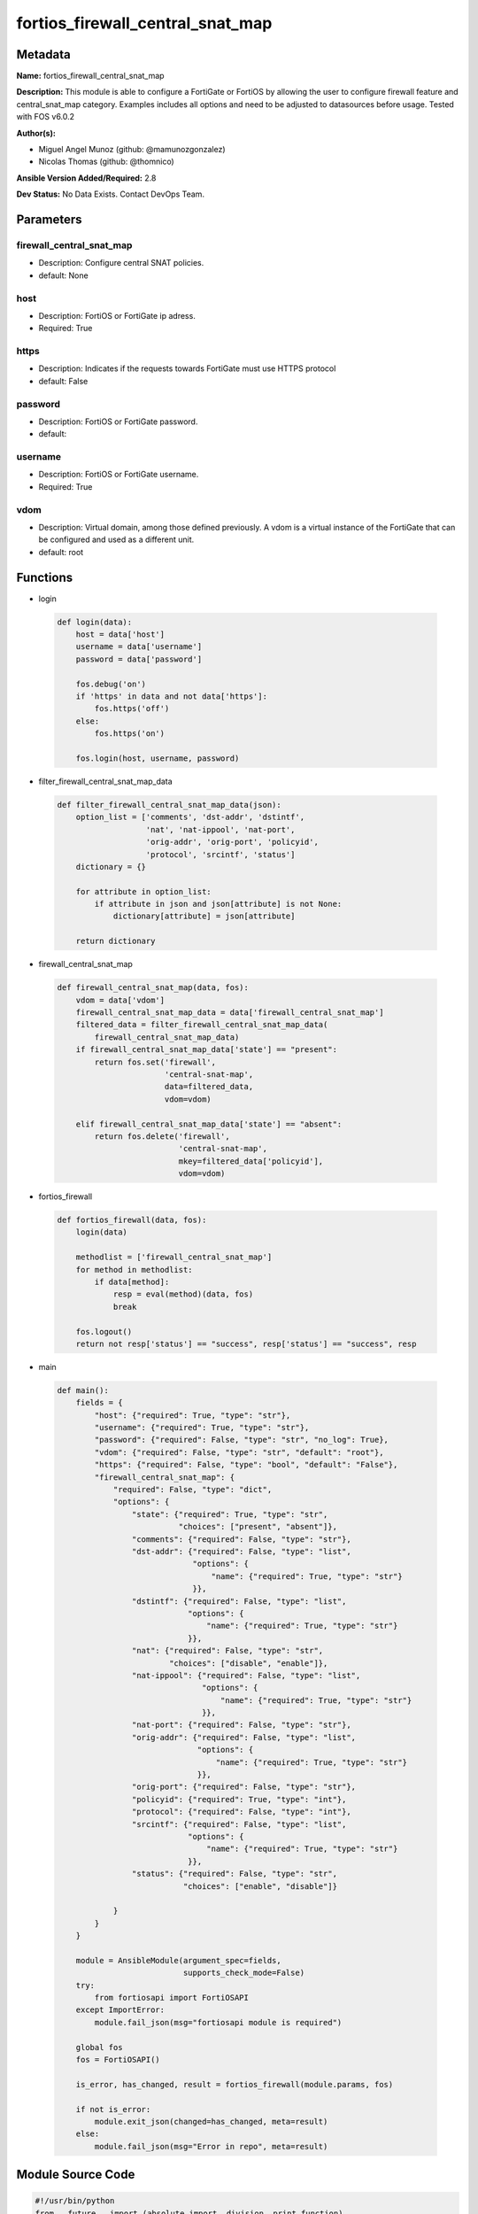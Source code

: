 =================================
fortios_firewall_central_snat_map
=================================


Metadata
--------




**Name:** fortios_firewall_central_snat_map

**Description:** This module is able to configure a FortiGate or FortiOS by allowing the user to configure firewall feature and central_snat_map category. Examples includes all options and need to be adjusted to datasources before usage. Tested with FOS v6.0.2


**Author(s):** 

- Miguel Angel Munoz (github: @mamunozgonzalez)

- Nicolas Thomas (github: @thomnico)



**Ansible Version Added/Required:** 2.8

**Dev Status:** No Data Exists. Contact DevOps Team.

Parameters
----------

firewall_central_snat_map
+++++++++++++++++++++++++

- Description: Configure central SNAT policies.

  

- default: None

host
++++

- Description: FortiOS or FortiGate ip adress.

  

- Required: True

https
+++++

- Description: Indicates if the requests towards FortiGate must use HTTPS protocol

  

- default: False

password
++++++++

- Description: FortiOS or FortiGate password.

  

- default: 

username
++++++++

- Description: FortiOS or FortiGate username.

  

- Required: True

vdom
++++

- Description: Virtual domain, among those defined previously. A vdom is a virtual instance of the FortiGate that can be configured and used as a different unit.

  

- default: root




Functions
---------




- login

 .. code-block:: python

    def login(data):
        host = data['host']
        username = data['username']
        password = data['password']
    
        fos.debug('on')
        if 'https' in data and not data['https']:
            fos.https('off')
        else:
            fos.https('on')
    
        fos.login(host, username, password)
    
    

- filter_firewall_central_snat_map_data

 .. code-block:: python

    def filter_firewall_central_snat_map_data(json):
        option_list = ['comments', 'dst-addr', 'dstintf',
                       'nat', 'nat-ippool', 'nat-port',
                       'orig-addr', 'orig-port', 'policyid',
                       'protocol', 'srcintf', 'status']
        dictionary = {}
    
        for attribute in option_list:
            if attribute in json and json[attribute] is not None:
                dictionary[attribute] = json[attribute]
    
        return dictionary
    
    

- firewall_central_snat_map

 .. code-block:: python

    def firewall_central_snat_map(data, fos):
        vdom = data['vdom']
        firewall_central_snat_map_data = data['firewall_central_snat_map']
        filtered_data = filter_firewall_central_snat_map_data(
            firewall_central_snat_map_data)
        if firewall_central_snat_map_data['state'] == "present":
            return fos.set('firewall',
                           'central-snat-map',
                           data=filtered_data,
                           vdom=vdom)
    
        elif firewall_central_snat_map_data['state'] == "absent":
            return fos.delete('firewall',
                              'central-snat-map',
                              mkey=filtered_data['policyid'],
                              vdom=vdom)
    
    

- fortios_firewall

 .. code-block:: python

    def fortios_firewall(data, fos):
        login(data)
    
        methodlist = ['firewall_central_snat_map']
        for method in methodlist:
            if data[method]:
                resp = eval(method)(data, fos)
                break
    
        fos.logout()
        return not resp['status'] == "success", resp['status'] == "success", resp
    
    

- main

 .. code-block:: python

    def main():
        fields = {
            "host": {"required": True, "type": "str"},
            "username": {"required": True, "type": "str"},
            "password": {"required": False, "type": "str", "no_log": True},
            "vdom": {"required": False, "type": "str", "default": "root"},
            "https": {"required": False, "type": "bool", "default": "False"},
            "firewall_central_snat_map": {
                "required": False, "type": "dict",
                "options": {
                    "state": {"required": True, "type": "str",
                              "choices": ["present", "absent"]},
                    "comments": {"required": False, "type": "str"},
                    "dst-addr": {"required": False, "type": "list",
                                 "options": {
                                     "name": {"required": True, "type": "str"}
                                 }},
                    "dstintf": {"required": False, "type": "list",
                                "options": {
                                    "name": {"required": True, "type": "str"}
                                }},
                    "nat": {"required": False, "type": "str",
                            "choices": ["disable", "enable"]},
                    "nat-ippool": {"required": False, "type": "list",
                                   "options": {
                                       "name": {"required": True, "type": "str"}
                                   }},
                    "nat-port": {"required": False, "type": "str"},
                    "orig-addr": {"required": False, "type": "list",
                                  "options": {
                                      "name": {"required": True, "type": "str"}
                                  }},
                    "orig-port": {"required": False, "type": "str"},
                    "policyid": {"required": True, "type": "int"},
                    "protocol": {"required": False, "type": "int"},
                    "srcintf": {"required": False, "type": "list",
                                "options": {
                                    "name": {"required": True, "type": "str"}
                                }},
                    "status": {"required": False, "type": "str",
                               "choices": ["enable", "disable"]}
    
                }
            }
        }
    
        module = AnsibleModule(argument_spec=fields,
                               supports_check_mode=False)
        try:
            from fortiosapi import FortiOSAPI
        except ImportError:
            module.fail_json(msg="fortiosapi module is required")
    
        global fos
        fos = FortiOSAPI()
    
        is_error, has_changed, result = fortios_firewall(module.params, fos)
    
        if not is_error:
            module.exit_json(changed=has_changed, meta=result)
        else:
            module.fail_json(msg="Error in repo", meta=result)
    
    



Module Source Code
------------------

.. code-block:: python

    #!/usr/bin/python
    from __future__ import (absolute_import, division, print_function)
    # Copyright 2018 Fortinet, Inc.
    #
    # This program is free software: you can redistribute it and/or modify
    # it under the terms of the GNU General Public License as published by
    # the Free Software Foundation, either version 3 of the License, or
    # (at your option) any later version.
    #
    # This program is distributed in the hope that it will be useful,
    # but WITHOUT ANY WARRANTY; without even the implied warranty of
    # MERCHANTABILITY or FITNESS FOR A PARTICULAR PURPOSE.  See the
    # GNU General Public License for more details.
    #
    # You should have received a copy of the GNU General Public License
    # along with this program.  If not, see <https://www.gnu.org/licenses/>.
    #
    # the lib use python logging can get it if the following is set in your
    # Ansible config.
    
    __metaclass__ = type
    
    ANSIBLE_METADATA = {'status': ['preview'],
                        'supported_by': 'community',
                        'metadata_version': '1.1'}
    
    DOCUMENTATION = '''
    ---
    module: fortios_firewall_central_snat_map
    short_description: Configure central SNAT policies.
    description:
        - This module is able to configure a FortiGate or FortiOS by
          allowing the user to configure firewall feature and central_snat_map category.
          Examples includes all options and need to be adjusted to datasources before usage.
          Tested with FOS v6.0.2
    version_added: "2.8"
    author:
        - Miguel Angel Munoz (@mamunozgonzalez)
        - Nicolas Thomas (@thomnico)
    notes:
        - Requires fortiosapi library developed by Fortinet
        - Run as a local_action in your playbook
    requirements:
        - fortiosapi>=0.9.8
    options:
        host:
           description:
                - FortiOS or FortiGate ip adress.
           required: true
        username:
            description:
                - FortiOS or FortiGate username.
            required: true
        password:
            description:
                - FortiOS or FortiGate password.
            default: ""
        vdom:
            description:
                - Virtual domain, among those defined previously. A vdom is a
                  virtual instance of the FortiGate that can be configured and
                  used as a different unit.
            default: root
        https:
            description:
                - Indicates if the requests towards FortiGate must use HTTPS
                  protocol
            type: bool
            default: false
        firewall_central_snat_map:
            description:
                - Configure central SNAT policies.
            default: null
            suboptions:
                state:
                    description:
                        - Indicates whether to create or remove the object
                    choices:
                        - present
                        - absent
                comments:
                    description:
                        - Comment.
                dst-addr:
                    description:
                        - Destination address name from available addresses.
                    suboptions:
                        name:
                            description:
                                - Address name. Source firewall.address.name firewall.addrgrp.name.
                            required: true
                dstintf:
                    description:
                        - Destination interface name from available interfaces.
                    suboptions:
                        name:
                            description:
                                - Interface name. Source system.interface.name system.zone.name.
                            required: true
                nat:
                    description:
                        - Enable/disable source NAT.
                    choices:
                        - disable
                        - enable
                nat-ippool:
                    description:
                        - Name of the IP pools to be used to translate addresses from available IP Pools.
                    suboptions:
                        name:
                            description:
                                - IP pool name. Source firewall.ippool.name.
                            required: true
                nat-port:
                    description:
                        - Translated port or port range (0 to 65535).
                orig-addr:
                    description:
                        - Original address.
                    suboptions:
                        name:
                            description:
                                - Address name. Source firewall.address.name firewall.addrgrp.name.
                            required: true
                orig-port:
                    description:
                        - Original TCP port (0 to 65535).
                policyid:
                    description:
                        - Policy ID.
                    required: true
                protocol:
                    description:
                        - Integer value for the protocol type (0 - 255).
                srcintf:
                    description:
                        - Source interface name from available interfaces.
                    suboptions:
                        name:
                            description:
                                - Interface name. Source system.interface.name system.zone.name.
                            required: true
                status:
                    description:
                        - Enable/disable the active status of this policy.
                    choices:
                        - enable
                        - disable
    '''
    
    EXAMPLES = '''
    - hosts: localhost
      vars:
       host: "192.168.122.40"
       username: "admin"
       password: ""
       vdom: "root"
      tasks:
      - name: Configure central SNAT policies.
        fortios_firewall_central_snat_map:
          host:  "{{ host }}"
          username: "{{ username }}"
          password: "{{ password }}"
          vdom:  "{{ vdom }}"
          firewall_central_snat_map:
            state: "present"
            comments: "<your_own_value>"
            dst-addr:
             -
                name: "default_name_5 (source firewall.address.name firewall.addrgrp.name)"
            dstintf:
             -
                name: "default_name_7 (source system.interface.name system.zone.name)"
            nat: "disable"
            nat-ippool:
             -
                name: "default_name_10 (source firewall.ippool.name)"
            nat-port: "<your_own_value>"
            orig-addr:
             -
                name: "default_name_13 (source firewall.address.name firewall.addrgrp.name)"
            orig-port: "<your_own_value>"
            policyid: "15"
            protocol: "16"
            srcintf:
             -
                name: "default_name_18 (source system.interface.name system.zone.name)"
            status: "enable"
    '''
    
    RETURN = '''
    build:
      description: Build number of the fortigate image
      returned: always
      type: string
      sample: '1547'
    http_method:
      description: Last method used to provision the content into FortiGate
      returned: always
      type: string
      sample: 'PUT'
    http_status:
      description: Last result given by FortiGate on last operation applied
      returned: always
      type: string
      sample: "200"
    mkey:
      description: Master key (id) used in the last call to FortiGate
      returned: success
      type: string
      sample: "key1"
    name:
      description: Name of the table used to fulfill the request
      returned: always
      type: string
      sample: "urlfilter"
    path:
      description: Path of the table used to fulfill the request
      returned: always
      type: string
      sample: "webfilter"
    revision:
      description: Internal revision number
      returned: always
      type: string
      sample: "17.0.2.10658"
    serial:
      description: Serial number of the unit
      returned: always
      type: string
      sample: "FGVMEVYYQT3AB5352"
    status:
      description: Indication of the operation's result
      returned: always
      type: string
      sample: "success"
    vdom:
      description: Virtual domain used
      returned: always
      type: string
      sample: "root"
    version:
      description: Version of the FortiGate
      returned: always
      type: string
      sample: "v5.6.3"
    
    '''
    
    from ansible.module_utils.basic import AnsibleModule
    
    fos = None
    
    
    def login(data):
        host = data['host']
        username = data['username']
        password = data['password']
    
        fos.debug('on')
        if 'https' in data and not data['https']:
            fos.https('off')
        else:
            fos.https('on')
    
        fos.login(host, username, password)
    
    
    def filter_firewall_central_snat_map_data(json):
        option_list = ['comments', 'dst-addr', 'dstintf',
                       'nat', 'nat-ippool', 'nat-port',
                       'orig-addr', 'orig-port', 'policyid',
                       'protocol', 'srcintf', 'status']
        dictionary = {}
    
        for attribute in option_list:
            if attribute in json and json[attribute] is not None:
                dictionary[attribute] = json[attribute]
    
        return dictionary
    
    
    def firewall_central_snat_map(data, fos):
        vdom = data['vdom']
        firewall_central_snat_map_data = data['firewall_central_snat_map']
        filtered_data = filter_firewall_central_snat_map_data(
            firewall_central_snat_map_data)
        if firewall_central_snat_map_data['state'] == "present":
            return fos.set('firewall',
                           'central-snat-map',
                           data=filtered_data,
                           vdom=vdom)
    
        elif firewall_central_snat_map_data['state'] == "absent":
            return fos.delete('firewall',
                              'central-snat-map',
                              mkey=filtered_data['policyid'],
                              vdom=vdom)
    
    
    def fortios_firewall(data, fos):
        login(data)
    
        methodlist = ['firewall_central_snat_map']
        for method in methodlist:
            if data[method]:
                resp = eval(method)(data, fos)
                break
    
        fos.logout()
        return not resp['status'] == "success", resp['status'] == "success", resp
    
    
    def main():
        fields = {
            "host": {"required": True, "type": "str"},
            "username": {"required": True, "type": "str"},
            "password": {"required": False, "type": "str", "no_log": True},
            "vdom": {"required": False, "type": "str", "default": "root"},
            "https": {"required": False, "type": "bool", "default": "False"},
            "firewall_central_snat_map": {
                "required": False, "type": "dict",
                "options": {
                    "state": {"required": True, "type": "str",
                              "choices": ["present", "absent"]},
                    "comments": {"required": False, "type": "str"},
                    "dst-addr": {"required": False, "type": "list",
                                 "options": {
                                     "name": {"required": True, "type": "str"}
                                 }},
                    "dstintf": {"required": False, "type": "list",
                                "options": {
                                    "name": {"required": True, "type": "str"}
                                }},
                    "nat": {"required": False, "type": "str",
                            "choices": ["disable", "enable"]},
                    "nat-ippool": {"required": False, "type": "list",
                                   "options": {
                                       "name": {"required": True, "type": "str"}
                                   }},
                    "nat-port": {"required": False, "type": "str"},
                    "orig-addr": {"required": False, "type": "list",
                                  "options": {
                                      "name": {"required": True, "type": "str"}
                                  }},
                    "orig-port": {"required": False, "type": "str"},
                    "policyid": {"required": True, "type": "int"},
                    "protocol": {"required": False, "type": "int"},
                    "srcintf": {"required": False, "type": "list",
                                "options": {
                                    "name": {"required": True, "type": "str"}
                                }},
                    "status": {"required": False, "type": "str",
                               "choices": ["enable", "disable"]}
    
                }
            }
        }
    
        module = AnsibleModule(argument_spec=fields,
                               supports_check_mode=False)
        try:
            from fortiosapi import FortiOSAPI
        except ImportError:
            module.fail_json(msg="fortiosapi module is required")
    
        global fos
        fos = FortiOSAPI()
    
        is_error, has_changed, result = fortios_firewall(module.params, fos)
    
        if not is_error:
            module.exit_json(changed=has_changed, meta=result)
        else:
            module.fail_json(msg="Error in repo", meta=result)
    
    
    if __name__ == '__main__':
        main()


